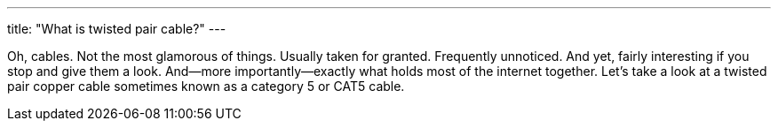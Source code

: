 ---
title: "What is twisted pair cable?"
---

Oh, cables.
//
Not the most glamorous of things.
//
Usually taken for granted.
//
Frequently unnoticed.
//
And yet, fairly interesting if you stop and give them a look.
//
And--more importantly--exactly what holds most of the internet together.
//
Let's take a look at a twisted pair copper cable sometimes known as a
category 5 or CAT5 cable.

